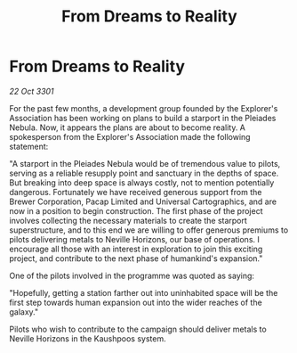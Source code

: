 :PROPERTIES:
:ID:       7cf41db8-81de-44d2-8f8d-f41210c2b27c
:END:
#+title: From Dreams to Reality
#+filetags: :galnet:

* From Dreams to Reality

/22 Oct 3301/

For the past few months, a development group founded by the Explorer's Association has been working on plans to build a starport in the Pleiades Nebula. Now, it appears the plans are about to become reality. A spokesperson from the Explorer's Association made the following statement: 

"A starport in the Pleiades Nebula would be of tremendous value to pilots, serving as a reliable resupply point and sanctuary in the depths of space. But breaking into deep space is always costly, not to mention potentially dangerous. Fortunately we have received generous support from the Brewer Corporation, Pacap Limited and Universal Cartographics, and are now in a position to begin construction. The first phase of the project involves collecting the necessary materials to create the starport superstructure, and to this end we are willing to offer generous premiums to pilots delivering metals to Neville Horizons, our base of operations. I encourage all those with an interest in exploration to join this exciting project, and contribute to the next phase of humankind's expansion." 

One of the pilots involved in the programme was quoted as saying: 

"Hopefully, getting a station farther out into uninhabited space will be the first step towards human expansion out into the wider reaches of the galaxy." 

Pilots who wish to contribute to the campaign should deliver metals to Neville Horizons in the Kaushpoos system.

